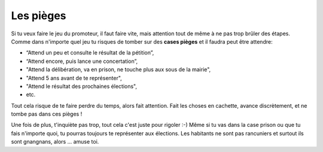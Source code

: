 Les pièges
==========

Si tu veux faire le jeu du promoteur, il faut faire vite, mais attention tout de même à ne pas trop brûler des étapes.
Comme dans n'importe quel jeu tu risques de tomber sur des **cases pièges** et il faudra peut être attendre:

*   “Attend un peu et consulte le résultat de la pétition”,
*   “Attend encore, puis lance une concertation”,
*   "Attend la délibération, va en prison, ne touche plus aux sous de la mairie",
*   "Attend 5 ans avant de te représenter",
*   "Attend le résultat des prochaines élections",
*   etc.

Tout cela risque de te faire perdre du temps, alors fait attention.
Fait les choses en cachette, avance discrètement, et ne tombe pas dans ces pièges !

Une fois de plus, t'inquiète pas trop, tout cela c'est juste pour rigoler :-) Même si tu vas dans la case prison
ou que tu fais n'importe quoi, tu pourras toujours te représenter aux élections. Les habitants ne sont pas
rancuniers et surtout ils sont gnangnans, alors ... amuse toi.